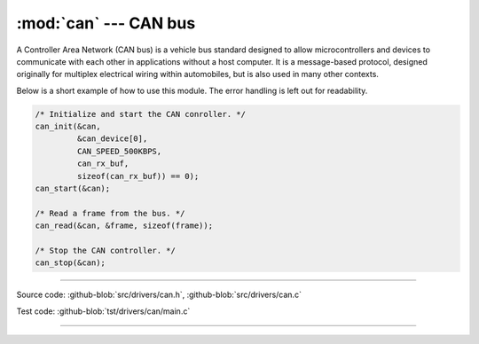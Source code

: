 :mod:`can` --- CAN bus
======================

.. module:: can
   :synopsis: CAN bus.

A Controller Area Network (CAN bus) is a vehicle bus standard designed
to allow microcontrollers and devices to communicate with each other
in applications without a host computer. It is a message-based
protocol, designed originally for multiplex electrical wiring within
automobiles, but is also used in many other contexts.

Below is a short example of how to use this module. The error handling
is left out for readability.

.. code-block:: c

   /* Initialize and start the CAN conroller. */
   can_init(&can,
            &can_device[0],
            CAN_SPEED_500KBPS,
            can_rx_buf,
            sizeof(can_rx_buf)) == 0);
   can_start(&can);

   /* Read a frame from the bus. */
   can_read(&can, &frame, sizeof(frame));

   /* Stop the CAN controller. */
   can_stop(&can);

--------------------------------------------------

Source code: :github-blob:`src/drivers/can.h`, :github-blob:`src/drivers/can.c`

Test code: :github-blob:`tst/drivers/can/main.c`

--------------------------------------------------

.. doxygenfile:: drivers/can.h
   :project: simba

